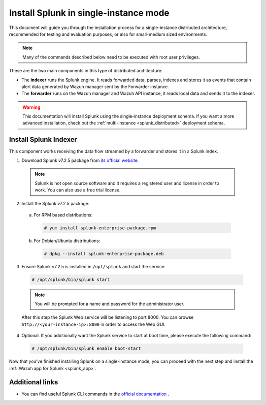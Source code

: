 .. Copyright (C) 2018 Wazuh, Inc.

.. _splunk_basic:

Install Splunk in single-instance mode
======================================

This document will guide you through the installation process for a single-instance distributed architecture, recommended for testing and evaluation purposes, or also for small-medium sized environments.

.. note::
  Many of the commands described below need to be executed with root user privileges.

These are the two main components in this type of distributed architecture:

- The **indexer** runs the Splunk engine. It reads forwarded data, parses, indexes and stores it as events that contain alert data generated by Wazuh manager sent by the Forwarder instance.
- The **forwarder** runs on the Wazuh manager and Wazuh API instance, it reads local data and sends it to the indexer.

.. thumbnail:: ../images/splunk-app/simple-distributed-arch.png
  :align: center
  :width: 80%
  :title: Diagram of a single-instance Splunk architecture

.. warning::
  This documentation will install Splunk using the single-instance deployment schema. If you want a more advanced installation, check out the :ref:`multi-instance <splunk_distributed>` deployment schema.

Install Splunk Indexer
----------------------

This component works receiving the data flow streamed by a forwarder and stores it in a Splunk index.

1. Download Splunk v7.2.5 package from `its official website <https://www.splunk.com/en_us/download/partners/splunk-enterprise.html>`_.

  .. note::
    Splunk is not open source software and it requires a registered user and license in order to work. You can also use a free trial license.

2. Install the Splunk v7.2.5 package:

  a) For RPM based distributions:

    .. code-block:: console

      # yum install splunk-enterprise-package.rpm

  b) For Debian/Ubuntu distributions:

    .. code-block:: console

      # dpkg --install splunk-enterprise-package.deb

3. Ensure Splunk v7.2.5 is installed in ``/opt/splunk`` and start the service:

  .. code-block:: console

    # /opt/splunk/bin/splunk start

  .. note::
    You will be prompted for a name and password for the administrator user.

  After this step the Splunk Web service will be listening to port 8000. You can browse ``http://<your-instance-ip>:8000`` in order to access the Web GUI.

4. Optional. If you additionally want the Splunk service to start at boot time, please execute the following command:

  .. code-block:: console

    # /opt/splunk/bin/splunk enable boot-start

Now that you've finished installing Splunk on a single-instance mode, you can proceed with the next step and install the :ref:`Wazuh app for Splunk <splunk_app>`.

Additional links
----------------

- You can find useful Splunk CLI commands in the `official documentation <http://docs.splunk.com/Documentation/Splunk/7.2.5/Admin/CLIadmincommands>`_ .
